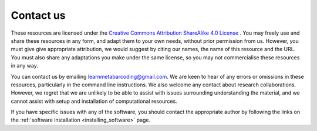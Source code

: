 ==========
Contact us
==========

These resources are licensed under the `Creative Commons Attribution ShareAlike 4.0 License <https://creativecommons.org/licenses/by-sa/4.0/>`_ . You may freely use and share these resources in any form, and adapt them to your own needs, without prior permission from us. However, you must give give appropriate attribution, we would suggest by citing our names, the name of this resource and the URL. You must also share any adaptations you make under the same license, so you may not commercialise these resources in any way. 

You can contact us by emailing learnmetabarcoding@gmail.com. We are keen to hear of any errors or omissions in these resources, particularly in the command line instructions. We also welcome any contact about research collaborations. However, we regret that we are unlikely to be able to assist with issues surrounding understanding the material, and we cannot assist with setup and installation of computational resources.

If you have specific issues with any of the software, you should contact the appropriate author by following the links on the :ref:`software installation <installing_software>` page.







